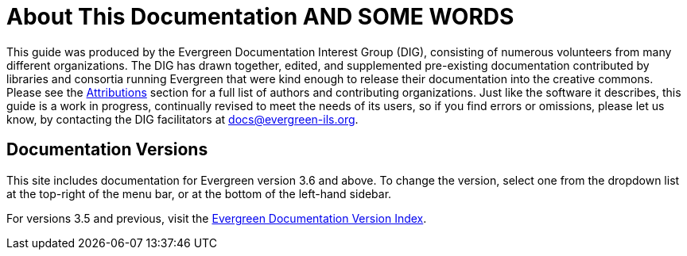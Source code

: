 = About This Documentation AND SOME WORDS =

This guide was produced by the Evergreen Documentation Interest Group (DIG),
consisting of numerous volunteers from many different organizations. The DIG
has drawn together, edited, and supplemented pre-existing documentation
contributed by libraries and consortia running Evergreen that were kind enough
to release their documentation into the creative commons. Please see the
xref:shared:attributions.adoc#attributions[Attributions] section for a full list of authors and
contributing organizations. Just like the software it describes, this guide is
a work in progress, continually revised to meet the needs of its users, so if
you find errors or omissions, please let us know, by contacting the DIG
facilitators at docs@evergreen-ils.org.

== Documentation Versions ==

This site includes documentation for Evergreen version 3.6 and above. To change the version, select one from the dropdown list at the top-right of the menu bar, or at the bottom of the left-hand sidebar.

For versions 3.5 and previous, visit the https://docs.evergreen-ils.org/[Evergreen Documentation Version Index].

